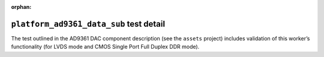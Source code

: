 .. platform_ad9361_data_sub test detail

.. This file is protected by Copyright. Please refer to the COPYRIGHT file
   distributed with this source distribution.

   This file is part of OpenCPI <http://www.opencpi.org>

   OpenCPI is free software: you can redistribute it and/or modify it under the
   terms of the GNU Lesser General Public License as published by the Free
   Software Foundation, either version 3 of the License, or (at your option) any
   later version.

   OpenCPI is distributed in the hope that it will be useful, but WITHOUT ANY
   WARRANTY; without even the implied warranty of MERCHANTABILITY or FITNESS FOR
   A PARTICULAR PURPOSE. See the GNU Lesser General Public License for
   more details.

   You should have received a copy of the GNU Lesser General Public License
   along with this program. If not, see <http://www.gnu.org/licenses/>.


:orphan:


``platform_ad9361_data_sub`` test detail
========================================

The test outlined in the AD9361 DAC component description (see the ``assets`` project) includes validation of this worker’s functionality (for LVDS mode and CMOS Single Port Full Duplex DDR mode).

.. ocpi_documentation_test_detail::
